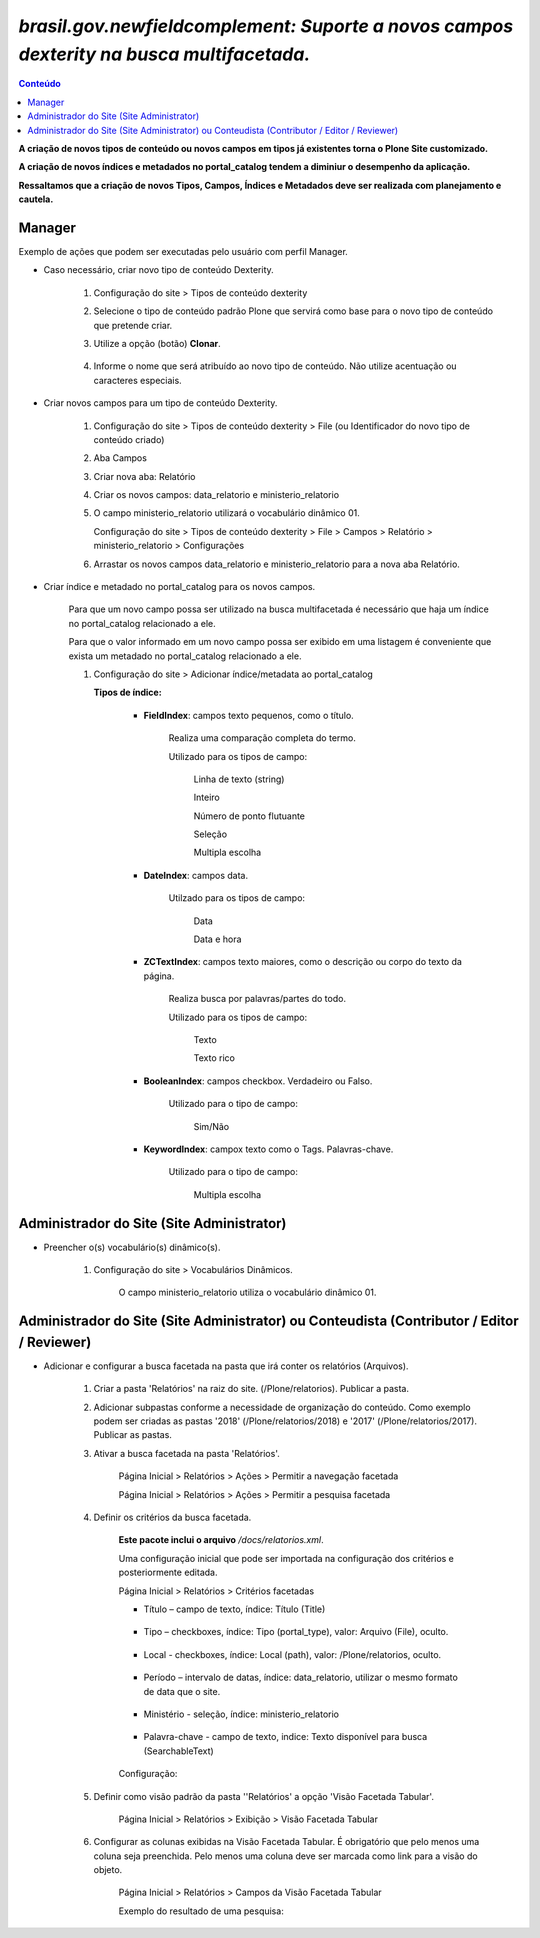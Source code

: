 #########################################################################################
`brasil.gov.newfieldcomplement: Suporte a novos campos dexterity na busca multifacetada.`
#########################################################################################

.. contents:: Conteúdo
   :depth: 2


**A criação de novos tipos de conteúdo ou novos campos em tipos já existentes torna o Plone Site customizado.**

**A criação de novos índices e metadados no portal_catalog tendem a diminiur o desempenho da aplicação.**

**Ressaltamos que a criação de novos Tipos, Campos, Índices e Metadados deve ser realizada com planejamento e cautela.**


Manager
--------

Exemplo de ações que podem ser executadas pelo usuário com perfil Manager.

- Caso necessário, criar novo tipo de conteúdo Dexterity.

    1. Configuração do site > Tipos de conteúdo dexterity

    2. Selecione o tipo de conteúdo padrão Plone que servirá como base para o novo tipo de conteúdo que pretende criar.

    3. Utilize a opção (botão) **Clonar**.

        .. image:: clonar.png

    4. Informe o nome que será atribuído ao novo tipo de conteúdo. Não utilize acentuação ou caracteres especiais.

        .. image:: clonar_form.png


- Criar novos campos para um tipo de conteúdo Dexterity.

    1. Configuração do site > Tipos de conteúdo dexterity > File (ou Identificador do novo tipo de conteúdo criado) 

    2. Aba Campos

    3. Criar nova aba: Relatório

    4. Criar os novos campos: data_relatorio e ministerio_relatorio

       .. image:: data_relatorio_field.png

       .. image:: ministerio_relatorio_field.png

    5. O campo ministerio_relatorio utilizará o vocabulário dinâmico 01.

       Configuração do site > Tipos de conteúdo dexterity > File > Campos > Relatório > ministerio_relatorio > Configurações

       .. image:: ministerio_relatorio_field_config.png

    6. Arrastar os novos campos data_relatorio e ministerio_relatorio para a nova aba Relatório.


- Criar índice e metadado no portal_catalog para os novos campos.

    Para que um novo campo possa ser utilizado na busca multifacetada é necessário
    que haja um índice no portal_catalog relacionado a ele.

    Para que o valor informado em um novo campo possa ser exibido em uma listagem
    é conveniente que exista um metadado no portal_catalog relacionado a ele.

    1. Configuração do site > Adicionar índice/metadata ao portal_catalog

       .. image:: data_relatorio_index_metadata.png

       .. image:: ministerio_relatorio_index_metadata.png

       **Tipos de índice:**

            - **FieldIndex**: campos texto pequenos, como o título.

                Realiza uma comparação completa do termo.

                Utilizado para os tipos de campo:

                    Linha de texto (string)

                    Inteiro

                    Número de ponto flutuante

                    Seleção

                    Multipla escolha

            - **DateIndex**: campos data.

                Utilzado para os tipos de campo:

                    Data

                    Data e hora

            - **ZCTextIndex**: campos texto maiores, como o descrição ou corpo do texto da página.

                Realiza busca por palavras/partes do todo.

                Utilizado para os tipos de campo:

                    Texto

                    Texto rico

            - **BooleanIndex**: campos checkbox. Verdadeiro ou Falso.

                Utilizado para o tipo de campo:

                    Sim/Não

            - **KeywordIndex**: campox texto como o Tags. Palavras-chave.

                Utilizado para o tipo de campo:

                    Multipla escolha



Administrador do Site (Site Administrator)
--------------------------------------------

- Preencher o(s) vocabulário(s) dinâmico(s).

    1. Configuração do site > Vocabulários Dinâmicos.

        O campo ministerio_relatorio utiliza o vocabulário dinâmico 01.

        .. image:: vocabularios_dinamicos.png



Administrador do Site (Site Administrator) ou Conteudista (Contributor / Editor / Reviewer)
---------------------------------------------------------------------------------------------

- Adicionar e configurar a busca facetada na pasta que irá conter os relatórios (Arquivos).

    1. Criar a pasta 'Relatórios' na raiz do site. (/Plone/relatorios). Publicar a pasta.

    2. Adicionar subpastas conforme a necessidade de organização do conteúdo.
       Como exemplo podem ser criadas as pastas '2018' (/Plone/relatorios/2018) e '2017' (/Plone/relatorios/2017).
       Publicar as pastas.

       .. image:: estrutura_pastas.png

    3. Ativar a busca facetada na pasta 'Relatórios'.

        Página Inicial > Relatórios > Ações > Permitir a navegação facetada

        Página Inicial > Relatórios > Ações > Permitir a pesquisa facetada

        .. image:: ativar_facetada.png

    4. Definir os critérios da busca facetada.

        **Este pacote inclui o arquivo** */docs/relatorios.xml*.

        Uma configuração inicial que pode ser importada na configuração dos critérios e posteriormente editada.

        Página Inicial > Relatórios > Critérios facetadas

        .. image:: criterios_facetadas.png

        - Título – campo de texto, índice: Título (Title)

            .. image:: titulo.png

        - Tipo – checkboxes, índice: Tipo (portal_type), valor: Arquivo (File), oculto.

            .. image:: tipo.png

        - Local - checkboxes, índice: Local (path), valor: /Plone/relatorios, oculto.

            .. image:: path.png

        - Período – intervalo de datas, índice: data_relatorio, utilizar o mesmo formato de data que o site.

            .. image:: periodo.png

            .. image:: date_format.png

        - Ministério - seleção, índice: ministerio_relatorio

            .. image:: ministerio.png

        - Palavra-chave - campo de texto, indice: Texto disponível para busca (SearchableText)

            .. image:: palavra_chave.png

        Configuração:

        .. image:: config_facetada.png

    5. Definir como visão padrão da pasta ''Relatórios' a opção 'Visão Facetada Tabular'.

        Página Inicial > Relatórios > Exibição > Visão Facetada Tabular

            .. image:: visao_facetada_tabular.png

    6. Configurar as colunas exibidas na Visão Facetada Tabular.
       É obrigatório que pelo menos uma coluna seja preenchida.
       Pelo menos uma coluna deve ser marcada como link para a visão do objeto.

        Página Inicial > Relatórios > Campos da Visão Facetada Tabular

        .. image:: coluna_01.png

        .. image:: coluna_02.png

        .. image:: coluna_03.png

        .. image:: coluna_04.png

        .. image:: coluna_05.png

        Exemplo do resultado de uma pesquisa:

        .. image:: resultado.png

